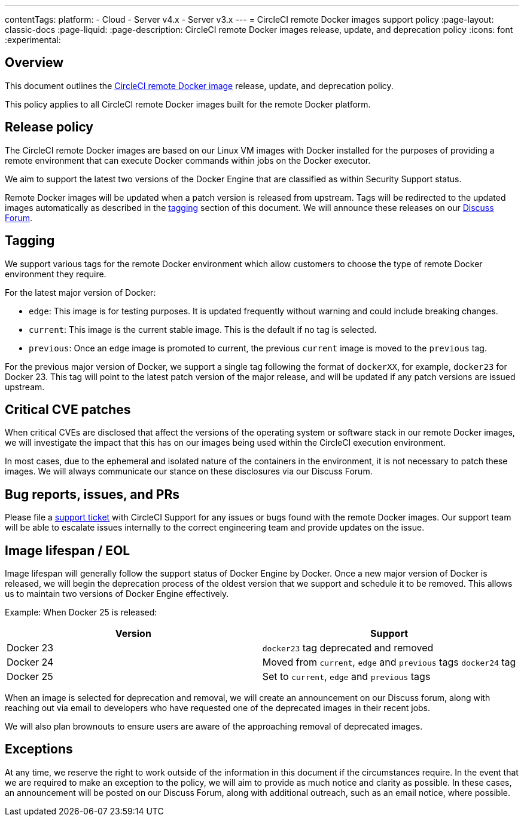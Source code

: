 ---
contentTags:
  platform:
  - Cloud
  - Server v4.x
  - Server v3.x
---
= CircleCI remote Docker images support policy
:page-layout: classic-docs
:page-liquid:
:page-description: CircleCI remote Docker images release, update, and deprecation policy
:icons: font
:experimental:

[#overview]
== Overview

This document outlines the xref:building-docker-images#[CircleCI remote Docker image] release, update, and deprecation policy.

This policy applies to all CircleCI remote Docker images built for the remote Docker platform.

[#release-policy]
== Release policy

The CircleCI remote Docker images are based on our Linux VM images with Docker installed for the purposes of providing a remote environment that can execute Docker commands within jobs on the Docker executor.

We aim to support the latest two versions of the Docker Engine that are classified as within Security Support status.

Remote Docker images will be updated when a patch version is released from upstream. Tags will be redirected to the updated images automatically as described in the xref:#tagging[tagging] section of this document. We will announce these releases on our link:https://discuss.circleci.com/[Discuss Forum].

[#tagging]
== Tagging

We support various tags for the remote Docker environment which allow customers to choose the type of remote Docker environment they require.

For the latest major version of Docker:

- `edge`: This image is for testing purposes. It is updated frequently without warning and could include breaking changes. 

- `current`: This image is the current stable image. This is the default if no tag is selected.

- `previous`: Once an `edge` image is promoted to current, the previous `current` image is moved to the `previous` tag.

For the previous major version of Docker, we support a single tag following the format of `dockerXX`, for example, `docker23` for Docker 23. This tag will point to the latest patch version of the major release, and will be updated if any patch versions are issued upstream.


[#critical-cve-patches]
== Critical CVE patches

When critical CVEs are disclosed that affect the versions of the operating system or software stack in our remote Docker images, we will investigate the impact that this has on our images being used within the CircleCI execution environment. 

In most cases, due to the ephemeral and isolated nature of the containers in the environment, it is not necessary to patch these images. We will always communicate our stance on these disclosures via our Discuss Forum.


[#bug-reports-issues-and-prs]
== Bug reports, issues, and PRs

Please file a link:https://support.circleci.com/hc/en-us/requests/new[support ticket] with CircleCI Support for any issues or bugs found with the remote Docker images. Our support team will be able to escalate issues internally to the correct engineering team and provide updates on the issue.

[#image-lifespan-eol]
== Image lifespan / EOL

Image lifespan will generally follow the support status of Docker Engine by Docker. Once a new major version of Docker is released, we will begin the deprecation process of the oldest version that we support and schedule it to be removed. This allows us to maintain two versions of Docker Engine effectively.

Example: When Docker 25 is released:

[.table.table-striped]
[cols=2*, options="header", stripes=even]
|===
| Version
| Support

| Docker 23
| `docker23` tag deprecated and removed

| Docker 24
| Moved from `current`, `edge` and `previous` tags `docker24` tag

| Docker 25
| Set to `current`, `edge` and `previous` tags
|===


When an image is selected for deprecation and removal, we will create an announcement on our Discuss forum, along with reaching out via email to developers who have requested one of the deprecated images in their recent jobs. 

We will also plan brownouts to ensure users are aware of the approaching removal of deprecated images.

[#exceptions]
== Exceptions

​​At any time, we reserve the right to work outside of the information in this document if the circumstances require. In the event that we are required to make an exception to the policy, we will aim to provide as much notice and clarity as possible. In these cases, an announcement will be posted on our Discuss Forum, along with additional outreach, such as an email notice, where possible.
